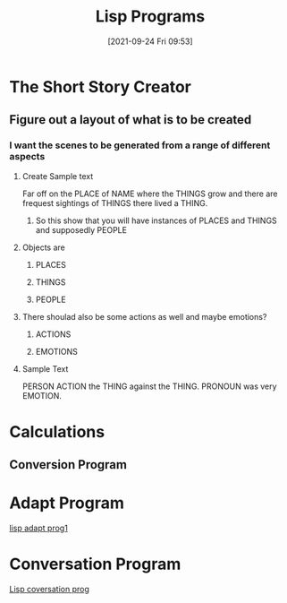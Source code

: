 :PROPERTIES:
:ID:       f1f67b33-2217-4c1a-8433-cb835edde348
:END:
#+title: Lisp Programs
#+date: [2021-09-24 Fri 09:53]


* The Short Story Creator
  
** Figure out a layout of what is to be created

*** I want the scenes to be generated from a range of different aspects

**** Create Sample text
     Far off on the PLACE of NAME where the THINGS grow and there are frequest sightings
     of THINGS there lived a THING.

***** So this show that you will have instances of PLACES and THINGS and supposedly PEOPLE

**** Objects are 

***** PLACES

***** THINGS

***** PEOPLE

**** There shoulad also be some actions as well and maybe emotions?

***** ACTIONS

***** EMOTIONS

**** Sample Text
     PERSON ACTION the THING against the THING. PRONOUN was very EMOTION.

     
     
* Calculations

** Conversion Program 

* Adapt Program
  [[id:e80f278a-98de-4788-b3f9-bc247133ff84][lisp adapt prog1]]

* Conversation Program
  [[id:79e970ed-525e-4ab3-8daf-06b91c3dbb89][Lisp coversation prog]]
